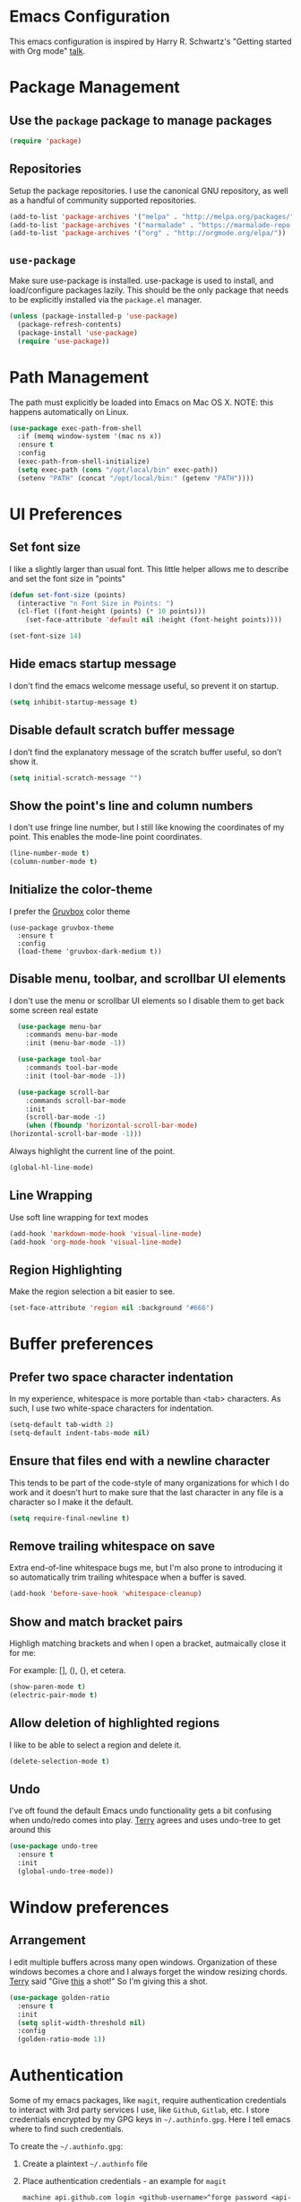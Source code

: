 * Emacs Configuration

This emacs configuration is inspired by Harry R. Schwartz's "Getting
started with Org mode" [[https://www.youtube.com/watch?v%3DSzA2YODtgK4][talk]].

* Package Management
** Use the =package= package to manage packages

#+begin_src emacs-lisp
  (require 'package)
#+end_src

** Repositories

  Setup the package repositories. I use the canonical GNU repository, as
  well as a handful of community supported repositories.

  #+BEGIN_SRC emacs-lisp
    (add-to-list 'package-archives '("melpa" . "http://melpa.org/packages/"))
    (add-to-list 'package-archives '("marmalade" . "https://marmalade-repo.org/packages/"))
    (add-to-list 'package-archives '("org" . "http://orgmode.org/elpa/"))
  #+END_SRC

** =use-package=

  Make sure use-package is installed. use-package is used to install,
  and load/configure packages lazily. This should be the only package
  that needs to be explicitly installed via the =package.el= manager.

  #+BEGIN_SRC emacs-lisp
    (unless (package-installed-p 'use-package)
      (package-refresh-contents)
      (package-install 'use-package)
      (require 'use-package))
  #+END_SRC

* Path Management

  The path must explicitly be loaded into Emacs on Mac OS X. NOTE: this
  happens automatically on Linux.

  #+BEGIN_SRC emacs-lisp
    (use-package exec-path-from-shell
      :if (memq window-system '(mac ns x))
      :ensure t
      :config
      (exec-path-from-shell-initialize)
      (setq exec-path (cons "/opt/local/bin" exec-path))
      (setenv "PATH" (concat "/opt/local/bin:" (getenv "PATH"))))
  #+END_SRC

* UI Preferences

** Set font size

   I like a slightly larger than usual font. This little helper allows
   me to describe and set the font size in "points"

   #+BEGIN_SRC emacs-lisp
     (defun set-font-size (points)
       (interactive "n Font Size in Points: ")
       (cl-flet ((font-height (points) (* 10 points)))
         (set-face-attribute 'default nil :height (font-height points))))

     (set-font-size 14)
   #+END_SRC

** Hide emacs startup message

   I don't find the emacs welcome message useful, so prevent it on startup.

   #+BEGIN_SRC emacs-lisp
     (setq inhibit-startup-message t)
   #+END_SRC

** Disable default scratch buffer message

   I don’t find the explanatory message of the scratch buffer useful, so don’t show it.

   #+BEGIN_SRC emacs-lisp
  (setq initial-scratch-message "")
   #+END_SRC

** Show the point's line and column numbers

   I don't use fringe line number, but I still like knowing the
   coordinates of my point. This enables the mode-line point coordinates.

   #+BEGIN_SRC emacs-lisp
     (line-number-mode t)
     (column-number-mode t)
   #+END_SRC

** Initialize the color-theme

   I prefer the [[https://github.com/morhetz/gruvbox][Gruvbox]] color theme

   #+BEGIN_SRC emacs-lisp  (use-package gruvbox-theme
     (use-package gruvbox-theme
       :ensure t
       :config
       (load-theme 'gruvbox-dark-medium t))
   #+END_SRC

** Disable menu, toolbar, and scrollbar UI elements

   I don't use the menu or scrollbar UI elements so I disable them to
   get back some screen real estate

   #+BEGIN_SRC emacs-lisp
     (use-package menu-bar
       :commands menu-bar-mode
       :init (menu-bar-mode -1))

     (use-package tool-bar
       :commands tool-bar-mode
       :init (tool-bar-mode -1))

     (use-package scroll-bar
       :commands scroll-bar-mode
       :init
       (scroll-bar-mode -1)
       (when (fboundp 'horizontal-scroll-bar-mode)
   (horizontal-scroll-bar-mode -1)))
   #+END_SRC

   Always highlight the current line of the point.

   #+BEGIN_SRC emacs-lisp
     (global-hl-line-mode)
   #+END_SRC

** Line Wrapping

   Use soft line wrapping for text modes

   #+BEGIN_SRC emacs-lisp
     (add-hook 'markdown-mode-hook 'visual-line-mode)
     (add-hook 'org-mode-hook 'visual-line-mode)
   #+END_SRC

** Region Highlighting

   Make the region selection a bit easier to see.

   #+begin_src emacs-lisp
     (set-face-attribute 'region nil :background "#666")
   #+end_src

* Buffer preferences

** Prefer two space character indentation

   In my experience, whitespace is more portable than <tab>
   characters. As such, I use two white-space characters for
   indentation.

   #+BEGIN_SRC emacs-lisp
     (setq-default tab-width 2)
     (setq-default indent-tabs-mode nil)
   #+END_SRC

** Ensure that files end with a newline character

   This tends to be part of the code-style of many organizations for
   which I do work and it doesn't hurt to make sure that the last
   character in any file is a \n character so I make it the default.

   #+BEGIN_SRC emacs-lisp
     (setq require-final-newline t)
   #+END_SRC

** Remove trailing whitespace on save

   Extra end-of-line whitespace bugs me, but I'm also prone to
   introducing it so automatically trim trailing whitespace when a
   buffer is saved.

   #+BEGIN_SRC emacs-lisp
     (add-hook 'before-save-hook 'whitespace-cleanup)
   #+END_SRC

** Show and match bracket pairs

   Highligh matching brackets and when I open a bracket, autmaically
   close it for me:

   For example: [], (), {}, et cetera.

   #+BEGIN_SRC emacs-lisp
     (show-paren-mode t)
     (electric-pair-mode t)
   #+END_SRC

** Allow deletion of highlighted regions

   I like to be able to select a region and delete it.

   #+BEGIN_SRC emacs-lisp
     (delete-selection-mode t)
   #+END_SRC


** Undo

   I've oft found the default Emacs undo functionality gets a bit
   confusing when undo/redo comes into play. [[https://github.com/terryfinn][Terry]] agrees and uses undo-tree to get around this

   #+BEGIN_SRC emacs-lisp
     (use-package undo-tree
       :ensure t
       :init
       (global-undo-tree-mode))
   #+END_SRC

* Window preferences

** Arrangement

   I edit multiple buffers across many open windows. Organization of
   these windows becomes a chore and I always forget the window
   resizing chords. [[https://github.com/terryfinn][Terry]] said "Give [[https://truongtx.me/2014/11/15/auto-resize-windows-by-golden-ratio-in-emacs][this]] a shot!" So I'm giving this
   a shot.

   #+BEGIN_SRC emacs-lisp
     (use-package golden-ratio
       :ensure t
       :init
       (setq split-width-threshold nil)
       :config
       (golden-ratio-mode 1))
   #+END_SRC

* Authentication

  Some of my emacs packages, like =magit=, require authentication
  credentials to interact with 3rd party services I use, like
  =Github=, =Gitlab=, etc. I store credentials encrypted by my GPG
  keys in =~/.authinfo.gpg=. Here I tell emacs where to find such credentials.

  To create the =~/.authinfo.gpg=:

  1. Create a plaintext =~/.authinfo= file
  2. Place authentication credentials - an example for =magit=
     #+begin_src text
       machine api.github.com login <github-username>^forge password <api-token>
     #+end_src
  3. Use emacs' "EasyPG" to encrypt the file with my gpg key and save it as =~/.authinfo.gpg= - =M-x epa-encrypt-file=
  4. Remove the plaintext =~/.authinfo=

  #+begin_src emacs-lisp
    (setq auth-sources '("~/.authinfo.gpg"))
  #+end_src

* Auto-save and Backups Behavior

** Centralize auto-save and backup locations

  I like to keep all of Emacs' auto-generated saves and backups tidily
  in a central place rather than littering the filesystem. Here I tell
  emacs to redirect the generated files to a known directory when it
  auto-saves.

  #+BEGIN_SRC emacs-lisp
    (make-directory "~/.emacs.d/autosaves/" t)
    (make-directory "~/.emacs.d/backups/" t)

    (setq auto-save-file-name-transforms
    (quote ((".*" "~/.emacs.d/autosaves/\\1" t))))
    (setq backup-directory-alist
    (quote ((".*" . "~/.emacs.d/backups/"))))
  #+END_SRC

** Centralize =tramp= backups

   For the same reasons as auto-saves and backups, I keep backups from
   Tramp mode in the same centralized location.

   #+BEGIN_SRC emacs-lisp
     (setq tramp-backup-directory-alist backup-directory-alist)
   #+END_SRC

** Enable backups for files under version control

   Just because the file is under version control does not mean I
   don’t care about backups. Lets make sure they are still getting
   backed up.

   #+BEGIN_SRC emacs-lisp
     (setq vc-make-backup-files t)
   #+END_SRC

** Save on lose focus

   When I leave emacs or change a buffer, auto-save all open buffers.

   #+BEGIN_SRC emacs-lisp
     (use-package super-save
       :ensure t
       :init
       (super-save-mode t)
       (setq super-save-auto-save-when-idle t))
   #+END_SRC

* Better scrolling

** Make scrolling smoother and scroll one line at a time

   The default emacs scrolling behavior can be difficult to use; the text
   jumps too much too fast. This should make scrolling a little bit more
   smooth when in GUI emacs.

   #+BEGIN_SRC emacs-lisp
     (when window-system
       (setq mouse-wheel-scroll-amount '(1 ((shift) . 1)))
       (setq mouse-wheel-progressive-speed nil)
       (setq mouse-wheel-follow-mouse 't)
       (setq scroll-step 1))
   #+END_SRC

* Syntax checking

  I generally find checking syntax and structure useful, and flycheck
  does this well, and has many plugins that I can enable in other
  modes, so lets make sure it is installed and enabled here.

  #+BEGIN_SRC emacs-lisp
    (use-package flycheck
      :ensure t
      :init
      (add-hook 'after-init-hook #'global-flycheck-mode)
      :config
      (setq-default flycheck-disabled-checkers (append flycheck-disabled-checkers '(javascript-jshint)))
      (flycheck-add-mode 'javascript-eslint 'js-mode)
      (flycheck-add-mode 'javascript-eslint 'js2-mode)
      (flycheck-add-mode 'javascript-eslint 'rjsx-mode)
      (setq flycheck-javascript-eslint-executable "node_modules/.bin/eslint")
      (setq flycheck-ruby-rubocop-executable "bin/rubocop"))
  #+END_SRC

* Spell Checking

  I am prone to typos. Enable flyspell in textual contexts to help
  catch the times where I don't quite English so well.

  #+BEGIN_SRC emacs-lisp
    (use-package flyspell
      :diminish flyspell-mode
      :commands (flyspell-prog-mode flyspell-mode)
      :init
      (if (string-equal system-type "darwin") (setq ispell-program-name "/usr/local/bin/aspell"))
      (add-hook 'ruby-mode-hook 'flyspell-prog-mode)
      (add-hook 'markdown-mode-hook 'flyspell-mode)
      (add-hook 'org-mode-hook 'flyspell-mode)
      (add-hook 'text-mode-hook 'flyspell-mode))


  #+END_SRC

* Auto Complete

  I find auto completion allows the speed of my hands to more closely
  match the speed of my brain and avoids typos. I used to use
  =auto-complete=, but a friend has convinced me to try =company-mode=
  so let's give it a shot.

  #+BEGIN_SRC emacs-lisp
    (use-package company
      :ensure t
      :diminish company-mode
      :bind ("C-:" . company-complete)
      :init
      (setq company-dabbrev-ignore-case t
      company-show-numbers t)
      (add-hook 'after-init-hook 'global-company-mode)
      :config
      (add-to-list 'company-backends 'company-math-symbols-unicode))
  #+END_SRC

* Auto Insert

  Automatically insert bits into buffers

  #+begin_src emacs-lisp
    (use-package autoinsert
      :hook ((prog-mode yaml-mode) . auto-insert-mode)
      :config
      (setq auto-insert-query nil)
      (setq auto-insert-alist
            (-cons*
             '("\\.rb$" nil "# frozen_string_literal: true\n")
             auto-insert-alist)))
  #+end_src

  #+begin_src emacs-lisp
    (use-package header2
      :ensure t
      :config
      (add-hook 'ruby-mode 'auto-make-header))
  #+end_src

* Bash

** Bash Automated Test System

   [[https://github.com/sstephenson/bats][BATS]] is a [[http://testanything.org/][TAP]]-compliant testing framework for Bash. It provides a
   simple way to verify that the UNIX programs you write behave as
   expected.

   Bats is most useful when testing software written in Bash, but you
   can use it to test any UNIX program.

   [[https://github.com/dougm/bats-mode][bats-mode]] is an editing-mode and runner for BATS tests

   #+BEGIN_SRC emacs-lisp
     (use-package bats-mode
       :ensure t)
   #+END_SRC

* CSS

  Seems css-mode ignores global indentations settings, so lets specifically set that now.

  #+BEGIN_SRC emacs-lisp
    (use-package css-mode
      :init
      (setq css-indent-offset 2))
  #+END_SRC

* Docker

  Working with Dockerfiles? Why not add syntax highlighting and the ability to build images with =C-c C-b=?

  #+BEGIN_SRC emacs-lisp
    (use-package dockerfile-mode
      :ensure t)
  #+END_SRC

* Diff-hl

  Highlight SCM changes in the gutter

  #+begin_src emacs-lisp
    (use-package diff-hl
      :ensure t
      :init
      (global-diff-hl-mode)
      (diff-hl-flydiff-mode))
  #+end_src

* docker-tramp

  Use docker-tramp to allow editing of files inside running
  containers. We use docker in development mode a bunch and it's a
  pain in the ass to rebuild the container when testing out minor
  changes like tweaking a config setting or something. This allows me
  to open a tramp session in a running container see results more
  quickly than rebuilding the container every time. Caveat, unless
  those changes are preserved in a volume mount they disappear when
  the container exits so use =docker-tramp= with caution.

  To use =C-x C-f /docker:<user>@<container-id>:<path-to-file>=:

  #+begin_src emacs-lisp
    (use-package docker-tramp
      :ensure t)
  #+end_src
* Elixir

  I dabble with a bit of [[http://elixir-lang.org/][Elixir]] here and there so I include support
  for it, but I don't yet have any fancy tooling or configuration for
  it.

  #+BEGIN_SRC emacs-lisp
    (use-package elixir-mode
      :ensure t)
  #+END_SRC

** Embedded Elixir

   When working with Elixir templates, use =web-mode= for better
   syntax support.

   #+BEGIN_SRC emacs-lisp
     (use-package web-mode
       :ensure t
       :init
       :mode
       (("\\.eex$" . web-mode)))
   #+END_SRC

** Tooling

   I'm trying out the =alchemist= package for additional Elixir language and tooling support.

   #+BEGIN_SRC emacs-lisp
     (use-package alchemist
       :ensure t)
   #+END_SRC

* Gist

  My memory is terrible. To supplement I tend to keep notes in
  [[gist.github.com][gists]]. This makes it so that I can work with my gists from within
  the emacs editor.

  NOTE: User authentication information is stored elsewhere as
  described in the [[https://github.com/defunkt/gist.el#gistel----emacs-integration-for-gistgithubcom][gist.el]] documentation.

  #+BEGIN_SRC emacs-lisp
    (use-package gist
      :ensure t)
  #+END_SRC

* Git

** Magit

   Magit is a staple of my interaction with git. Its fast, and
   intuitive interface allow me to quickly complete interactions with
   the git Version Control System without lots of repetitive typing or
   cryptic aliases.

   #+BEGIN_SRC emacs-lisp
     (use-package magit
       :ensure t
       :commands magit-status magit-blame
       :bind ("C-x g" . magit-status))
   #+END_SRC
** Forge

   Forge allows you to work with Git forges, such as Github and
   Gitlab, from the comfort of Magit and the rest of Emacs.

   Forge fetches issues, pull-requests and other data using the
   forge’s API and stores that in a local database. Additionally it
   fetches the pull-request references using Git. Forge implements
   various features that use this data but the database and
   pull-request refs can also be used by third-party packages.

  #+begin_src emacs-lisp
    (use-package forge
      :ensure t
      :after magit)
  #+end_src
* Go

  I'm starting to dabble a bit with [[http://www.golang.org][go]]. Of course I want editor
  support.

  #+BEGIN_SRC elisp
    (use-package go-mode
      :ensure t
      :config
      (add-hook 'before-save-hook #'gofmt-before-save))
  #+END_SRC

* GraphQL

  Turns emacs into a graphql client

  #+begin_src elisp
    (use-package graphql-mode
      :ensure t)
  #+end_src

  Ensures that GraphQL queries can be executed from the buffer by using C-c C-c.

  #+begin_src elisp
    (use-package request
      :ensure t)
  #+end_src
* JavaScript

  Use the enhanced JavaScript editing mode - [[https://github.com/mooz/js2-mode][js2-mode]].

  #+BEGIN_SRC emacs-lisp
    (use-package js2-mode
      :ensure t
      :interpreter
      ("node" . js2-mode)
      :config
      (setq js2-basic-offset 2)
      (setq js2-highlight-level 3)
      (setq js2-mode-show-parse-errors t)
      (setq js2-mode-show-strict-warnings t))
  #+END_SRC

** React / JSX

   Add support for Facebook's XML-like JavaScript extensions to ECMAScript

   #+BEGIN_SRC emacs-lisp
     (use-package rjsx-mode
       :ensure t
       :interpreter
       ("node" . rjsx-mode)
       :mode
       ("\\.jsx?$'" . rjsx-mode)
       :config
       (setq js2-basic-offset 2)
       (setq js2-highlight-level 3)
       (setq js2-mode-show-parse-errors t)
       (setq js2-mode-show-strict-warnings t))

   #+END_SRC

* lsp-mode

  #+begin_src emacs-lisp
    ;; Ruby lsp-server integration requires "gem install solargraph"
    ;;   - https://emacs-lsp.github.io/lsp-mode/page/lsp-solargrap/
    ;; Install the rust rls lsp-server via rustup "rustup component add rls rust-analysis rust-src"
    ;;   - https://github.com/rust-lang/rls#setup
    (use-package lsp-mode
      :ensure t
      :hook ((rust-mode . lsp-deferred))
        :commands (lsp lsp-deferred))
  #+end_src

* Markdown

  I work with Github a lot. I work with other developers a lot. Not
  many of those developers use =org-mode= -- which is my preferred
  format for documentation and note taking. As such, I author shared
  documentation in Markdown as it seems to be more portable and
  completely unavoidable.

  #+BEGIN_SRC emacs-lisp
    (use-package markdown-mode
      :ensure t)
  #+END_SRC

* Org

  I use =org-mode= a lot. For note taking, formatting textual data
  with tables, and even writing notes to future versions of myself
  about my emacs configuration (Hi, future me! You handsome devil.)

  When using bullet lists, the below configuration make it easier to
  see nested contexts by using different line heights for each
  indentation level.

  #+BEGIN_SRC emacs-lisp
    (use-package org
      :ensure org-plus-contrib
      :init
      (package-initialize)
      :config
      (set-face-attribute 'org-level-1 nil :height 2.0)
      (set-face-attribute 'org-level-2 nil :height 1.75)
      (set-face-attribute 'org-level-3 nil :height 1.65)
      (set-face-attribute 'org-level-4 nil :height 1.55)
      (set-face-attribute 'org-level-5 nil :height 1.5)
      (setq org-todo-keywords
            '((sequence "TODO"
                        "STARTED"
                        "|"
                        "DONE")))
      (setq org-todo-keyword-faces
            '(("TODO" :foreground "green" :weight bold)
              ("STARTED" :foreground "orange" :weight bold)
              ("DONE" :foreground "red" :weight bold))))
  #+END_SRC

  This takes org-mode bullet lists one step farther. It renders
  indentation level bullet headers so they look like a single bullet
  at the correct indentation level. The '*' characters are still
  there, but hidden through the magic of colors.

  #+BEGIN_SRC emacs-lisp
    (use-package org-bullets
      :ensure t
      :commands (org-bullets-mode)
      :init
      (add-hook 'org-mode-hook 'org-bullets-mode)
      (require 'ox-md))
  #+END_SRC

* Presentations

  I used to used a complex set of org-mode exporters, 3rd party
  javascript, etc to make presentations. The export pipeline often
  fell down when either emacs, org-mode, the org-mode exporter, or
  JavaScript library were updated - or worse, I just stopped upgrading
  things to compensate for the instability.

  Instead, org-present is a dead simple way to make a basic slide-show
  to accompany my talks and removes a bit of complexity compared to the
  exporter pipeline I used to use.

  #+BEGIN_SRC emacs-lisp
    (use-package org-present
      :ensure t
      :config
      (add-hook 'org-present-mode-hook
                   (lambda ()
                     (org-present-big)
                     (org-display-inline-images)
                     (org-present-read-only)))
         (add-hook 'org-present-mode-quit-hook
                   (lambda ()
                     (org-present-small)
                     (org-remove-inline-images)
                     (org-present-read-write))))
  #+END_SRC

  Give myself the option of hiding the mode line while doing presentations.

  #+BEGIN_SRC emacs-lisp
    (use-package hide-mode-line
      :ensure t)
  #+END_SRC

* Project navigation

** Fuzzy searching names and content

  Use Helm as the fuzzy matching search backend for projectile.

  #+BEGIN_SRC emacs-lisp
    (use-package helm
      :ensure t
      :bind
      ("M-x" . helm-M-x)
      :init
      (setq helm-M-x-fuzzy-match t))

    (use-package helm-projectile
      :ensure t
      :config
      (helm-projectile-on))

    (use-package ag
      :ensure t)

    (use-package helm-ag
      :ensure t)

    ;; For some reason, in dired-mode, projectile complains about not
    ;; being able to find tramp so make sure that it's available here:
    (use-package tramp
      :ensure t)
  #+END_SRC

** Interactively find/edit matching lines

  #+BEGIN_SRC emacs-lisp
    (use-package helm-swoop
      :ensure t
      :bind (("M-i" . 'helm-swoop)
             ("M-I" . 'helm-swoop-back-to-last-point)
             ("C-c M-i" . 'helm-multi-swoop)
             ("C-x M-i" . 'helm-multi-swoop-all))
      :init
      ;; Save buffer when helm-multi-swoop-edit complete
      (setq helm-multi-swoop-edit-save t)
      ;; If this value is t, split window inside the current window
      (setq helm-swoop-split-with-multiple-windows nil)
      ;; If this value is t, split window inside the current window
      (setq helm-swoop-split-with-multiple-windows nil)
      ;; If you prefer fuzzy matching
      (setq helm-swoop-use-fuzzy-match t)
      :config
      ;; When doing isearch, hand the word over to helm-swoop
      (define-key isearch-mode-map (kbd "M-i") 'helm-swoop-from-isearch)
      ;; From helm-swoop to helm-multi-swoop-all
      (define-key helm-swoop-map (kbd "M-i") 'helm-multi-swoop-all-from-helm-swoop)
      ;; Instead of helm-multi-swoop-all, you can also use helm-multi-swoop-current-mode
      (define-key helm-swoop-map (kbd "M-m") 'helm-multi-swoop-current-mode-from-helm-swoop)
      (define-key helm-swoop-map (kbd "C-r") 'helm-previous-line)
      (define-key helm-swoop-map (kbd "C-s") 'helm-next-line)
      (define-key helm-multi-swoop-map (kbd "C-r") 'helm-previous-line)
      (define-key helm-multi-swoop-map (kbd "C-s") 'helm-next-line))
  #+END_SRC

** Group related filesystem items into "Projects"

  Make it easier to navigate through related groups of files --
  projects.

  #+BEGIN_SRC emacs-lisp
    (use-package projectile
      :ensure t
      :init
      (setq projectile-enable-caching t)
      (setq projectile-indexing-method 'alien)
      (setq projectile-completion-system 'helm)
      (setq projectile-switch-project-action 'helm-projectile)
      (add-hook 'dired-mode-hook 'projectile-mode)
      (add-hook 'elixir-mode-hook 'projectile-mode)
      (add-hook 'js-mode-hook 'projectile-mode)
      (add-hook 'ruby-mode-hook 'projectile-mode)
      (add-hook 'web-mode-hook 'projectile-mode)
      (define-key projectile-mode-map (kbd "s-p") 'projectile-command-map)
      (define-key projectile-mode-map (kbd "C-c p") 'projectile-command-map))
  #+END_SRC

  Make it easier to navigate between related concepts in Rails
  projects.

  #+BEGIN_SRC emacs-lisp
  (use-package projectile-rails
    :ensure t)
  #+END_SRC

* Restclient

  I sometimes work with web-y things. It's nice to not have to either
  open a terminal appication or start up an =ansi-term= session to
  fire =curl= commands. This installs the an http client -
  [[https://github.com/pashky/restclient.el][restclient]] - that I can use straight from a buffer.

  #+BEGIN_SRC emacs-lisp
    (use-package restclient
       :mode
       ("\\.rest$" . restclient-mode)
       ("\\.restclient$" . restclient-mode)
      :ensure t)
  #+END_SRC

  Furthermore, integrate =restclient= mode in to org documents via org-babel

  #+BEGIN_SRC emacs-lisp
    (use-package ob-restclient
      :ensure t)

    (org-babel-do-load-languages
     'org-babel-load-languages
     '((restclient . t)))
  #+END_SRC

* Regular Expressions

  #+BEGIN_SRC emacs-lisp
    (use-package re-builder
      :ensure t
      :config
      (setq reb-re-syntax 'string))
  #+END_SRC

* Ruby

** ruby-mode

   Associate =ruby-mode= with ruby-ish files -- like Gemfiles,
   Rakefiles, etc.

   Prevent emacs from writing the "Magic Encoding
   Comment" at the top of source files which use exotic coding
   schemes.

   Do not indent new lines to context depth, rather use a standard
   indentation. For example, format indentations like:

   #+BEGIN_EXAMPLE
     def foo(
      bar:,
      baz:
     )
      ...
     end
   #+END_EXAMPLE

   not like this:

   #+BEGIN_EXAMPLE
     def foo(
      bar:,
      baz:
     )
      ...
     end
   #+END_EXAMPLE

   #+BEGIN_SRC emacs-lisp
     (use-package ruby-mode
       :ensure t
       :bind (
        ("C-c C-c" . xmp))
       :mode
       (("\\.rb$" . ruby-mode)
       ("\\.rake$" . ruby-mode)
       ("Rakefile$" . ruby-mode)
       ("\\.gemspec$" . ruby-mode)
       ("\\.ru$" . ruby-mode)
       ("Gemfile$" . ruby-mode)
       ("Guardfile$" . ruby-mode))
       :init
       (setq ruby-insert-encoding-magic-comment nil
       ruby-deep-indent-paren nil
       ruby-indent-tabs-mode nil)
       (add-hook 'ruby-mode 'superword-mode)
       :config
       (bind-key "M-<down>" 'ruby-forward-sexp)
       (bind-key "M-<up>" 'ruby-backward-sexp)
       (bind-key "C-c C-e" 'ruby-send-region))
   #+END_SRC

** rbenv

   I use [[http://rbenv.org/][rbenv]] to manage my ruby versions. Here I make emacs rbenv aware.

   #+BEGIN_SRC emacs-lisp
     (use-package rbenv
       :ensure t
       :init
       (setq rbenv-installation-dir (file-chase-links "/usr/local/opt/rbenv")))
  #+END_SRC

** ruby-end

   Similar to electric-paren, ruby-end takes care of automatically
   inserting end to close blocks, methods, and conditionals.

   #+BEGIN_SRC emacs-lisp
     (use-package ruby-end
       :ensure t)
   #+END_SRC

** rspec

   I, sometimes, like to run targeted groups of specs from within
   emacs. Here I make emacs aware of rspec and how to run groups of
   specs. This also enables debugging in emacs with tools like [[https://github.com/deivid-rodriguez/byebug][byebug]]
   and [[https://github.com/pry/pry][pry]].

   #+BEGIN_SRC emacs-lisp
     (use-package rspec-mode
       :ensure t
       :init
       (add-hook 'after-init-hook 'inf-ruby-switch-setup)
       :config
       (add-hook 'rspec-compilation-mode-hook
                 (lambda ()
                   (company-mode -1)
                   (make-local-variable 'compilation-scroll-output)
                   (setq compilation-scroll-output 'first-error))))
   #+END_SRC

** inf-ruby

   I want to be able to use the ruby REPL inside of emacs. This
   enables the "inferior ruby" mode

   #+BEGIN_SRC emacs-lisp
     (use-package inf-ruby
       :ensure t
       :init
       (add-hook 'ruby-mode-hook 'inf-ruby-minor-mode)
       :config
       (add-hook 'inf-ruby-mode-hook
                 (lambda ()
                   (company-mode -1))))
   #+END_SRC

** erb

   Use =web-mode= to edit HTML ERB templates

   #+BEGIN_SRC emacs-lisp
     (use-package web-mode
       :ensure t
       :mode
       ("\\html.erb$" . web-mode)
       :init
       (setq web-mode-markup-indent-offset 2))
   #+END_SRC

** YAML

   I mostly run into YAML when dealing with ruby configuration. This
   makes it easier to work with and format YAML.

   #+BEGIN_SRC emacs-lisp
     (use-package yaml-mode
       :mode(
             ("\\.yml$" . yaml-mode)
             ("\\.yaml$" . yaml-mode)
             ("\\.yml.erb$" . yaml-mode)
             ("\\.yaml.erb$" . yaml-mode))
       :ensure t)
   #+END_SRC

** rcodetools

   Provide interactive example execution, ala Avdi Grimm & Ruby Tapas

   #+BEGIN_SRC emacs-lisp
     ;;; rcodetools.el -- annotation / accurate completion / browsing documentation

     ;;; Copyright (c) 2006-2008 rubikitch <rubikitch@ruby-lang.org>
     ;;;
     ;;; Use and distribution subject to the terms of the Ruby license.

     (defvar xmpfilter-command-name "ruby -S xmpfilter --dev --fork --detect-rbtest"
       "The xmpfilter command name.")
     (defvar rct-doc-command-name "ruby -S rct-doc --dev --fork --detect-rbtest"
       "The rct-doc command name.")
     (defvar rct-complete-command-name "ruby -S rct-complete --dev --fork --detect-rbtest"
       "The rct-complete command name.")
     (defvar ruby-toggle-file-command-name "ruby -S ruby-toggle-file"
       "The ruby-toggle-file command name.")
     (defvar rct-fork-command-name "ruby -S rct-fork")
     (defvar rct-option-history nil)                ;internal
     (defvar rct-option-local nil)     ;internal
     (make-variable-buffer-local 'rct-option-local)
     (defvar rct-debug nil
       "If non-nil, output debug message into *Messages*.")
     ;; (setq rct-debug t)

     (defadvice comment-dwim (around rct-hack activate)
       "If comment-dwim is successively called, add => mark."
       (if (and (eq major-mode 'ruby-mode)
                (eq last-command 'comment-dwim)
                ;; TODO =>check
                )
           (insert "=>")
         ad-do-it))
     ;; To remove this advice.
     ;; (progn (ad-disable-advice 'comment-dwim 'around 'rct-hack) (ad-update 'comment-dwim))

     (defun rct-current-line ()
       "Return the vertical position of point..."
       (+ (count-lines (point-min) (point))
          (if (= (current-column) 0) 1 0)))

     (defun rct-save-position (proc)
       "Evaluate proc with saving current-line/current-column/window-start."
       (let ((line (rct-current-line))
             (col  (current-column))
             (wstart (window-start)))
         (funcall proc)
         (goto-char (point-min))
         (forward-line (1- line))
         (move-to-column col)
         (set-window-start (selected-window) wstart)))

     (defun rct-interactive ()
       "All the rcodetools-related commands with prefix args read rcodetools' common option. And store option into buffer-local variable."
       (list
        (let ((option (or rct-option-local "")))
          (if current-prefix-arg
              (setq rct-option-local
                    (read-from-minibuffer "rcodetools option: " option nil nil 'rct-option-history))
            option))))

     (defun rct-shell-command (command &optional buffer)
       "Replacement for `(shell-command-on-region (point-min) (point-max) command buffer t' because of encoding problem."
       (let ((input-rb (concat (make-temp-name "xmptmp-in") ".rb"))
             (output-rb (concat (make-temp-name "xmptmp-out") ".rb"))
             (coding-system-for-read buffer-file-coding-system))
         (write-region (point-min) (point-max) input-rb nil 'nodisp)
         (shell-command
          (rct-debuglog (format "%s %s > %s" command input-rb output-rb))
          t " *rct-error*")
         (with-current-buffer (or buffer (current-buffer))
           (insert-file-contents output-rb nil nil nil t))
         (delete-file input-rb)
         (delete-file output-rb)))

     (defvar xmpfilter-command-function 'xmpfilter-command)
     (defun xmp (&optional option)
       "Run xmpfilter for annotation/test/spec on whole buffer.
        See also `rct-interactive'. "
       (interactive (rct-interactive))
       (rct-save-position
        (lambda ()
          (rct-shell-command (funcall xmpfilter-command-function option)))))

     (defun xmpfilter-command (&optional option)
       "The xmpfilter command line, DWIM."
       (setq option (or option ""))
       (flet ((in-block (beg-re)
                        (save-excursion
                          (goto-char (point-min))
                          (when (re-search-forward beg-re nil t)
                            (let ((s (point)) e)
                              (when (re-search-forward "^end\n" nil t)
                                (setq e (point))
                                (goto-char s)
                                (re-search-forward "# => *$" e t)))))))
         (cond ((in-block "^class.+< Test::Unit::TestCase$")
                (format "%s --unittest %s" xmpfilter-command-name option))
               ((in-block "^\\(describe\\|context\\).+do$")
                (format "%s --spec %s" xmpfilter-command-name option))
               (t
                (format "%s %s" xmpfilter-command-name option)))))

        ;;;; Completion
     (defvar rct-method-completion-table nil) ;internal
     (defvar rct-complete-symbol-function 'rct-complete-symbol--normal
       "Function to use rct-complete-symbol.")
     ;; (setq rct-complete-symbol-function 'rct-complete-symbol--icicles)
     (defvar rct-use-test-script t
       "Whether rct-complete/rct-doc use test scripts.")

     (defun rct-complete-symbol (&optional option)
       "Perform ruby method and class completion on the text around point.
        This command only calls a function according to `rct-complete-symbol-function'.
        See also `rct-interactive', `rct-complete-symbol--normal', and `rct-complete-symbol--icicles'."
       (interactive (rct-interactive))
       (call-interactively rct-complete-symbol-function))

     (defun rct-complete-symbol--normal (&optional option)
       "Perform ruby method and class completion on the text around point.
        See also `rct-interactive'."
       (interactive (rct-interactive))
       (let ((end (point)) beg
             pattern alist
             completion)
         (setq completion (rct-try-completion)) ; set also pattern / completion
         (save-excursion
           (search-backward pattern)
           (setq beg (point)))
         (cond ((eq completion t)            ;sole completion
                (message "%s" "Sole completion"))
               ((null completion)            ;no completions
                (message "Can't find completion for \"%s\"" pattern)
                (ding))
               ((not (string= pattern completion)) ;partial completion
                (delete-region beg end)      ;delete word
                (insert completion)
                (message ""))
               (t
                (message "Making completion list...")
                (with-output-to-temp-buffer "*Completions*"
                  (display-completion-list
                   (all-completions pattern alist)))
                (message "Making completion list...%s" "done")))))

     ;; (define-key ruby-mode-map "\M-\C-i" 'rct-complete-symbol)

     (defun rct-debuglog (logmsg)
       "if `rct-debug' is non-nil, output LOGMSG into *Messages*. Returns LOGMSG."
       (if rct-debug
           (message "%s" logmsg))
       logmsg)

     (defun rct-exec-and-eval (command opt)
       "Execute rct-complete/rct-doc and evaluate the output."
       (let ((eval-buffer  (get-buffer-create " *rct-eval*")))
         ;; copy to temporary buffer to do completion at non-EOL.
         (rct-shell-command
          (format "%s %s %s --line=%d --column=%d %s"
                  command opt (or rct-option-local "")
                  (rct-current-line)
                  ;; specify column in BYTE
                  (string-bytes
                   (encode-coding-string
                    (buffer-substring (point-at-bol) (point))
                    buffer-file-coding-system))
                  (if rct-use-test-script (rct-test-script-option-string) ""))
          eval-buffer)
         (message "")
         (eval (with-current-buffer eval-buffer
                 (goto-char 1)
                 (unwind-protect
                     (read (current-buffer))
                   (unless rct-debug (kill-buffer eval-buffer)))))))

     (defun rct-test-script-option-string ()
       (if (null buffer-file-name)
           ""
         (let ((test-buf (rct-find-test-script-buffer))
               (bfn buffer-file-name)
               bfn2 t-opt test-filename)
           (if (and test-buf
                    (setq bfn2 (buffer-local-value 'buffer-file-name test-buf))
                    (file-exists-p bfn2))
               ;; pass test script's filename and lineno
               (with-current-buffer test-buf
                 (setq t-opt (format "%s@%s" buffer-file-name (rct-current-line)))
                 (format "-t %s --filename=%s" t-opt bfn))
             ""))))

     (require 'cl)

     (defun rct-find-test-script-buffer (&optional buffer-list)
       "Find the latest used Ruby test script buffer."
       (setq buffer-list (or buffer-list (buffer-list)))
       (dolist (buf buffer-list)
         (with-current-buffer buf
           (if (and buffer-file-name (string-match "test.*\.rb$" buffer-file-name))
               (return buf)))))

     ;; (defun rct-find-test-method (buffer)
     ;;   "Find test method on point on BUFFER."
     ;;   (with-current-buffer buffer
     ;;     (save-excursion
     ;;       (forward-line 1)
     ;;       (if (re-search-backward "^ *def *\\(test_[A-Za-z0-9?!_]+\\)" nil t)
     ;;           (match-string 1)))))

     (defun rct-try-completion ()
       "Evaluate the output of rct-complete."
       (rct-exec-and-eval rct-complete-command-name "--completion-emacs"))

        ;;;; TAGS or Ri
     (autoload 'ri "ri-ruby" nil t)
     (defvar rct-find-tag-if-available t
       "If non-nil and the method location is in TAGS, go to the location instead of show documentation.")
     (defun rct-ri (&optional option)
       "Browse Ri document at the point.
        If `rct-find-tag-if-available' is non-nil, search the definition using TAGS.

        See also `rct-interactive'. "
       (interactive (rct-interactive))
       (rct-exec-and-eval
        rct-doc-command-name
        (concat "--ri-emacs --use-method-analyzer "
                (if (buffer-file-name)
                    (concat "--filename=" (buffer-file-name))
                  ""))))

     (defun rct-find-tag-or-ri (fullname)
       (if (not rct-find-tag-if-available)
           (ri fullname)
         (condition-case err
             (let ()
               (visit-tags-table-buffer)
               (find-tag-in-order (concat "::" fullname) 'search-forward '(tag-exact-match-p) nil  "containing" t))
           (error
            (ri fullname)))))

        ;;;;
     (defun ruby-toggle-buffer ()
       "Open a related file to the current buffer. test<=>impl."
       (interactive)
       (find-file (shell-command-to-string
                   (format "%s %s" ruby-toggle-file-command-name buffer-file-name))))

        ;;;; rct-fork support
     (defun rct-fork (options)
       "Run rct-fork.
        Rct-fork makes xmpfilter and completion MUCH FASTER because it pre-loads heavy libraries.
        When rct-fork is running, the mode-line indicates it to avoid unnecessary run.
        To kill rct-fork process, use \\[rct-fork-kill].
        "
       (interactive (list
                     (read-string "rct-fork options (-e CODE -I LIBDIR -r LIB): "
                                  (rct-fork-default-options))))
       (rct-fork-kill)
       (rct-fork-minor-mode 1)
       (start-process-shell-command
        "rct-fork" "*rct-fork*" rct-fork-command-name options))

     (defun rct-fork-default-options ()
       "Default options for rct-fork by collecting requires."
       (mapconcat
        (lambda (lib) (format "-r %s" lib))
        (save-excursion
          (goto-char (point-min))
          (loop while (re-search-forward "\\<require\\> ['\"]\\([^'\"]+\\)['\"]" nil t)
                collect (match-string-no-properties 1)))
        " "))

     (defun rct-fork-kill ()
       "Kill rct-fork process invoked by \\[rct-fork]."
       (interactive)
       (when rct-fork-minor-mode
         (rct-fork-minor-mode -1)
         (interrupt-process "rct-fork")))
     (define-minor-mode rct-fork-minor-mode
       "This minor mode is turned on when rct-fork is run.
        It is nothing but an indicator."
       :lighter " <rct-fork>" :global t)

        ;;;; unit tests
     (when (and (fboundp 'expectations))
       (require 'ruby-mode)
       (require 'el-mock nil t)
       (expectations
        (desc "comment-dwim advice")
        (expect "# =>"
                (with-temp-buffer
                  (ruby-mode)
                  (setq last-command nil)
                  (call-interactively 'comment-dwim)
                  (setq last-command 'comment-dwim)
                  (call-interactively 'comment-dwim)
                  (buffer-string)))
        (expect (regexp "^1 +# =>")
                (with-temp-buffer
                  (ruby-mode)
                  (insert "1")
                  (setq last-command nil)
                  (call-interactively 'comment-dwim)
                  (setq last-command 'comment-dwim)
                  (call-interactively 'comment-dwim)
                  (buffer-string)))

        (desc "rct-current-line")
        (expect 1
                (with-temp-buffer
                  (rct-current-line)))
        (expect 1
                (with-temp-buffer
                  (insert "1")
                  (rct-current-line)))
        (expect 2
                (with-temp-buffer
                  (insert "1\n")
                  (rct-current-line)))
        (expect 2
                (with-temp-buffer
                  (insert "1\n2")
                  (rct-current-line)))

        (desc "rct-save-position")
        (expect (mock (set-window-start * 7) => nil)
                (stub window-start => 7)
                (with-temp-buffer
                  (insert "abcdef\nghi")
                  (rct-save-position #'ignore)))
        (expect 2
                (with-temp-buffer
                  (stub window-start => 1)
                  (stub set-window-start => nil)
                  (insert "abcdef\nghi")
                  (rct-save-position #'ignore)
                  (rct-current-line)))
        (expect 3
                (with-temp-buffer
                  (stub window-start => 1)
                  (stub set-window-start => nil)
                  (insert "abcdef\nghi")
                  (rct-save-position #'ignore)
                  (current-column)))

        (desc "rct-interactive")
        (expect '("read")
                (let ((current-prefix-arg t))
                  (stub read-from-minibuffer => "read")
                  (rct-interactive)))
        (expect '("-S ruby19")
                (let ((current-prefix-arg nil)
                      (rct-option-local "-S ruby19"))
                  (stub read-from-minibuffer => "read")
                  (rct-interactive)))
        (expect '("")
                (let ((current-prefix-arg nil)
                      (rct-option-local))
                  (stub read-from-minibuffer => "read")
                  (rct-interactive)))

        (desc "rct-shell-command")
        (expect "1+1 # => 2\n"
                (with-temp-buffer
                  (insert "1+1 # =>\n")
                  (rct-shell-command "xmpfilter")
                  (buffer-string)))

        (desc "xmp")

        (desc "xmpfilter-command")
        (expect "xmpfilter --rails"
                (let ((xmpfilter-command-name "xmpfilter"))
                  (with-temp-buffer
                    (insert "class TestFoo < Test::Unit::TestCase\n")
                    (xmpfilter-command "--rails"))))
        (expect "xmpfilter "
                (let ((xmpfilter-command-name "xmpfilter"))
                  (with-temp-buffer
                    (insert "context 'foo' do\n")
                    (xmpfilter-command))))
        (expect "xmpfilter "
                (let ((xmpfilter-command-name "xmpfilter"))
                  (with-temp-buffer
                    (insert "describe Array do\n")
                    (xmpfilter-command))))
        (expect "xmpfilter --unittest --rails"
                (let ((xmpfilter-command-name "xmpfilter"))
                  (with-temp-buffer
                    (insert "class TestFoo < Test::Unit::TestCase\n"
                            "  def test_0\n"
                            "    1 + 1 # =>\n"
                            "  end\n"
                            "end\n")
                    (xmpfilter-command "--rails"))))
        (expect "xmpfilter --spec "
                (let ((xmpfilter-command-name "xmpfilter"))
                  (with-temp-buffer
                    (insert "context 'foo' do\n"
                            "  specify \"foo\" do\n"
                            "    1 + 1 # =>\n"
                            "  end\n"
                            "end\n")
                    (xmpfilter-command))))
        (expect "xmpfilter --spec "
                (let ((xmpfilter-command-name "xmpfilter"))
                  (with-temp-buffer
                    (insert "describe Array do\n"
                            "  it \"foo\" do\n"
                            "    [1] + [1] # =>\n"
                            "  end\n"
                            "end\n")
                    (xmpfilter-command))))
        (expect "xmpfilter "
                (let ((xmpfilter-command-name "xmpfilter"))
                  (with-temp-buffer
                    (insert "1 + 2\n")
                    (xmpfilter-command))))

        (desc "rct-fork")
        (expect t
                (stub start-process-shell-command => t)
                (stub interrupt-process => t)
                (rct-fork "-r activesupport")
                rct-fork-minor-mode)
        (expect nil
                (stub start-process-shell-command => t)
                (stub interrupt-process => t)
                (rct-fork "-r activesupport")
                (rct-fork-kill)
                rct-fork-minor-mode)
        ))

     (provide 'rcodetools)

   #+END_SRC

* Rust

  [[https://twitter.com/sgrif][Sean Griffin]] makes noises about [[https://www.rust-lang.org/en-US/][rust]] on the [[http://bikeshed.fm][Bikeshed]] podcast. He
  seems an intelligent and handsome man. Having spent some time with
  Go I'm going to invest some cycles trying to get to know this rust
  thing the kids are getting on about.

  #+BEGIN_SRC emacs-lisp
    (use-package flycheck-rust
      :ensure t
      :init
      (with-eval-after-load 'rust-mode
        (add-hook 'flycheck-mode-hook #'flycheck-rust-setup)))

    (use-package rust-mode
      :ensure t
      :init
      (add-hook 'before-save-hook
                (lambda () (when (eq 'rust-mode major-mode)
                             (lsp-format-buffer)))))
  #+END_SRC

  Add minor-mode for the rust package manager [[https://doc.rust-lang.org/stable/cargo/][cargo]]

  #+BEGIN_SRC emacs-lisp
    (use-package cargo
      :ensure t)
  #+END_SRC

* Shell

  I write quite a bit of bash. [[https://github.com/koalaman/shellcheck][Shellcheck]] says it can help me learn to
  be better at it. This integrates shellcheck into the flycheck system
  for shell scripts - in editor shell script linting.

  #+begin_src emacs-lisp
    ;;; Define a flycheck checker for shellcheck
    ;;; From: https://github.com/flycheck/flycheck/blob/0f144f13a07e202169acb63880d989cb41787759/doc/developer/developing.rst#writing-more-complex-checkers
    (flycheck-define-checker sh-shellcheck
      "A shell script syntax and style checker using Shellcheck.

        See URL `https://github.com/koalaman/shellcheck/'."
      :command ("shellcheck"
                "--format" "checkstyle"
                "--shell" (eval (symbol-name sh-shell))
                (option-flag "--external-sources"
                             flycheck-shellcheck-follow-sources)
                (option "--exclude" flycheck-shellcheck-excluded-warnings list
                        flycheck-option-comma-separated-list)
                "-")
      :standard-input t
      :modes sh-mode
      :error-parser flycheck-parse-checkstyle
      :error-filter (lambda (errors)
                      (flycheck-remove-error-file-names "-" errors))
      :predicate (lambda () (memq sh-shell '(bash ksh88 sh)))
      :verify
      (lambda (_)
        (let ((supported (memq sh-shell '(bash ksh88 sh))))
          (list (flycheck-verification-result-new
                 :label (format "Shell %s supported" sh-shell)
                 :message (if supported "yes" "no")
                 :face (if supports-shell 'success '(bold warning))))))
      :error-explainer
      (lambda (err)
        (let ((error-code (flycheck-error-id err))
              (url "https://github.com/koalaman/shellcheck/wiki/%S"))
          (and error-code `(url . ,(format url error-code))))))
  #+end_src

* Static site/blog generation

  I generate my [[https://aaronkuehler.com][personal website]] from a set of org-mode source
  files. I use [[I%20am%20pragmatic%20in%20my%20practice][org-page]] handle the heavy lifting. Here lies the
  necessary configuration to automate the generation and publishing
  process.

  #+BEGIN_SRC emacs-lisp
    (use-package org-page
      ;;:disabled
      :ensure t
      :config
      (setq op/repository-directory "~/Developer/indiebrain.github.io")
      (setq op/site-domain "https://aaronkuehler.com")
      (setq op/personal-github-link "https://github.com/indiebrain")
      (setq op/site-main-title "Aaron Kuehler")
      (setq op/site-sub-title "80% Scientist, 20% Artist. Theorist and Practitioner.")
      (setq op/theme-root-directory "~/Developer/indiebrain.github.io/themes")
      (setq op/theme 'indiebrain)
      (setq op/category-config-alist
            (cons '("resume"
                    :show-meta nil
                    :show-comment nil
                    :uri-generator op/generate-uri
                    :uri-template "/resume/"
                    :sort-by :date
                    :category-index nil)
                  op/category-config-alist))
      (setq op/category-ignore-list
            (cons "resume" op/category-ignore-list))
      (setq op/category-ignore-list
            (cons "drafts" op/category-ignore-list)))
  #+End_SRC

  I am human, sometimes I'm not as effective at expressing my ideas clearly in text. I use [[https://github.com/bnbeckwith/writegood-mode][writegood-mode]] to help me.

  #+BEGIN_SRC emacs-lisp
    (use-package writegood-mode
      :ensure t)
  #+END_SRC

* SASS

  Prevent =sass-mode= from compiling sass files on save

  #+BEGIN_SRC emacs-lisp
    (use-package sass-mode
      :ensure t
      :init
      (setq-default scss-compile-at-save nil))
  #+END_SRC

* web-mode

  When working with HTML templates, let's use an indentation style
  that's consistent with other coding indentation rules.

   #+BEGIN_SRC emacs-lisp
     (use-package web-mode
       :ensure t
       :init
       (setq web-mode-markup-indent-offset 2)
       (setq web-mode-css-indent-offset 2)
       (setq web-mode-code-indent-offset 2)
       (setq web-mode-indent-style 2)
       (setq web-mode-block-padding 2))
   #+END_SRC
